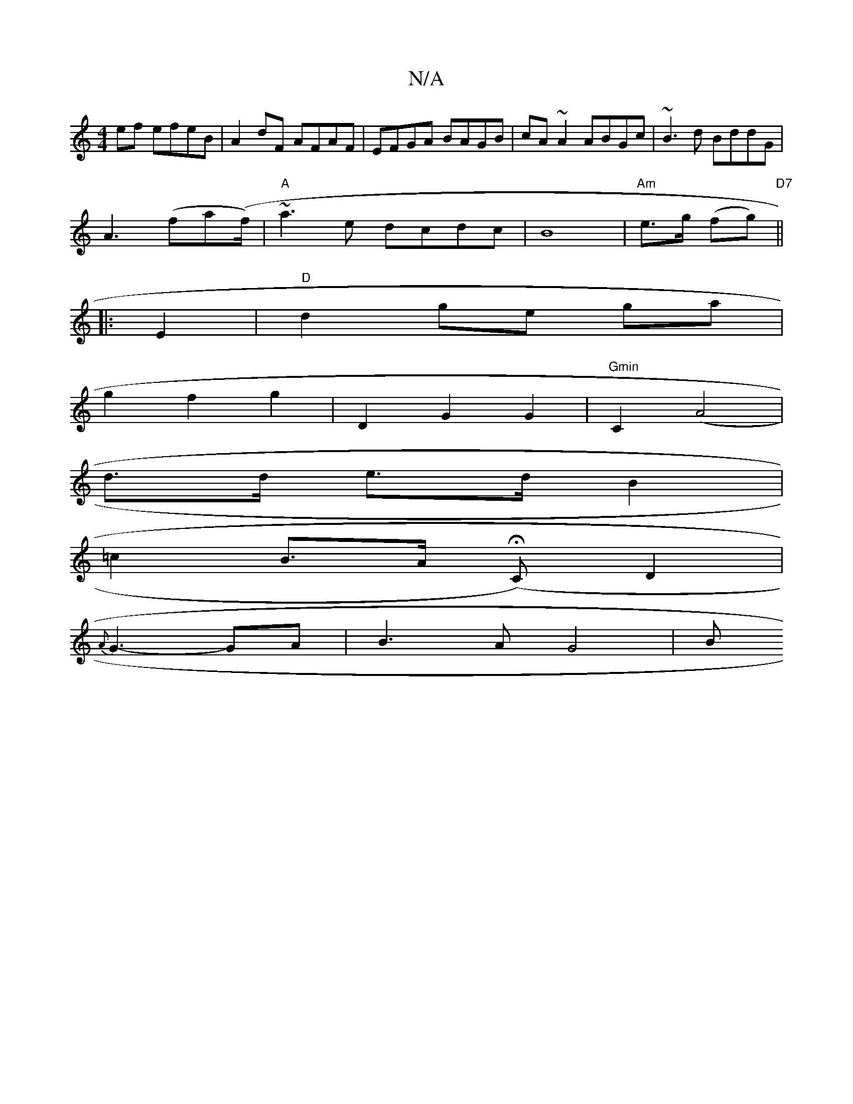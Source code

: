 X:1
T:N/A
M:4/4
R:N/A
K:Cmajor
ef efeB|A2dF AFAF|EFGA BAGB|cA~A2 ABGc|~B3d BddG|
A3(fa(f/)|"A"~a3e dcdc|B8 |"Am"e>g (fg) "D7" ||
|:E2|"D"d2-ge ga |
g2 f2 g2 | D2 G2 G2 | "Gmin"C2 (A4 |
d>d e>d B2|
=c2 B>A (HC)D2|
{A}G3-GA|B3A G4-|B